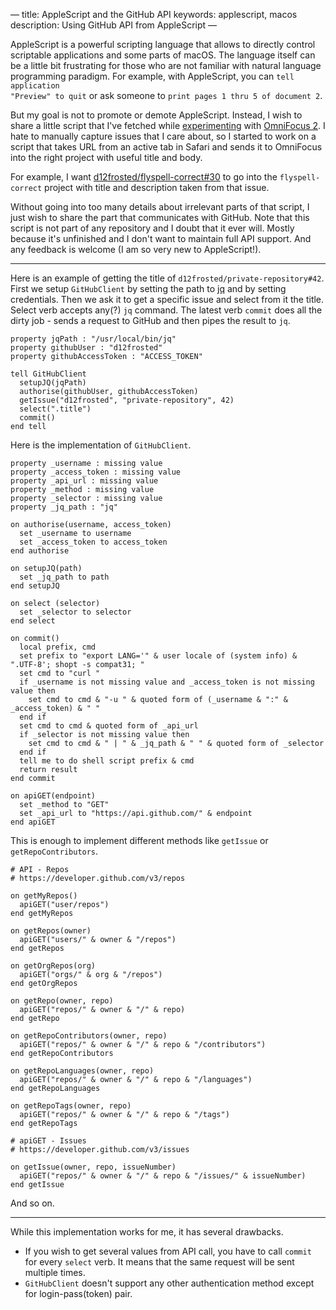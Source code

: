---
title: AppleScript and the GitHub API
keywords: applescript, macos
description: Using GitHub API from AppleScript
---

AppleScript is a powerful scripting language that allows to directly control
scriptable applications and some parts of macOS. The language itself can be a
little bit frustrating for those who are not familiar with natural language
programming paradigm. For example, with AppleScript, you can =tell application
"Preview" to quit= or ask someone to =print pages 1 thru 5 of document 2=.

But my goal is not to promote or demote AppleScript. Instead, I wish to share a
little script that I've fetched while [[/being-an-org-mode-addict][experimenting]] with [[https://www.omnigroup.com/omnifocus][OmniFocus 2]]. I hate to
manually capture issues that I care about, so I started to work on a script that
takes URL from an active tab in Safari and sends it to OmniFocus into the right
project with useful title and body.

For example, I want [[https://github.com/d12frosted/flyspell-correct/issues/30][d12frosted/flyspell-correct#30]] to go into the
=flyspell-correct= project with title and description taken from that issue.

#+BEGIN_HTML
<!--more-->
#+END_HTML

Without going into too many details about irrelevant parts of that script, I
just wish to share the part that communicates with GitHub. Note that this script
is not part of any repository and I doubt that it ever will. Mostly because it's
unfinished and I don't want to maintain full API support. And any feedback is
welcome (I am so very new to AppleScript!).

#+BEGIN_HTML
<hr/>
#+END_HTML

Here is an example of getting the title of =d12frosted/private-repository#42=.
First we setup =GitHubClient= by setting the path to [[https://stedolan.github.io/jq/][jq]] and by setting
credentials. Then we ask it to get a specific issue and select from it the
title. Select verb accepts any(?) =jq= command. The latest verb =commit= does
all the dirty job - sends a request to GitHub and then pipes the result to =jq=.

#+BEGIN_SRC
property jqPath : "/usr/local/bin/jq"
property githubUser : "d12frosted"
property githubAccessToken : "ACCESS_TOKEN"

tell GitHubClient
  setupJQ(jqPath)
  authorise(githubUser, githubAccessToken)
  getIssue("d12frosted", "private-repository", 42)
  select(".title")
  commit()
end tell
#+END_SRC

Here is the implementation of =GitHubClient=.

#+BEGIN_SRC
property _username : missing value
property _access_token : missing value
property _api_url : missing value
property _method : missing value
property _selector : missing value
property _jq_path : "jq"

on authorise(username, access_token)
  set _username to username
  set _access_token to access_token
end authorise

on setupJQ(path)
  set _jq_path to path
end setupJQ

on select (selector)
  set _selector to selector
end select

on commit()
  local prefix, cmd
  set prefix to "export LANG='" & user locale of (system info) & ".UTF-8'; shopt -s compat31; "
  set cmd to "curl "
  if _username is not missing value and _access_token is not missing value then
    set cmd to cmd & "-u " & quoted form of (_username & ":" & _access_token) & " "
  end if
  set cmd to cmd & quoted form of _api_url
  if _selector is not missing value then
    set cmd to cmd & " | " & _jq_path & " " & quoted form of _selector
  end if
  tell me to do shell script prefix & cmd
  return result
end commit

on apiGET(endpoint)
  set _method to "GET"
  set _api_url to "https://api.github.com/" & endpoint
end apiGET
#+END_SRC

This is enough to implement different methods like =getIssue= or =getRepoContributors=.

#+BEGIN_SRC
# API - Repos
# https://developer.github.com/v3/repos

on getMyRepos()
  apiGET("user/repos")
end getMyRepos

on getRepos(owner)
  apiGET("users/" & owner & "/repos")
end getRepos

on getOrgRepos(org)
  apiGET("orgs/" & org & "/repos")
end getOrgRepos

on getRepo(owner, repo)
  apiGET("repos/" & owner & "/" & repo)
end getRepo

on getRepoContributors(owner, repo)
  apiGET("repos/" & owner & "/" & repo & "/contributors")
end getRepoContributors

on getRepoLanguages(owner, repo)
  apiGET("repos/" & owner & "/" & repo & "/languages")
end getRepoLanguages

on getRepoTags(owner, repo)
  apiGET("repos/" & owner & "/" & repo & "/tags")
end getRepoTags

# apiGET - Issues
# https://developer.github.com/v3/issues

on getIssue(owner, repo, issueNumber)
  apiGET("repos/" & owner & "/" & repo & "/issues/" & issueNumber)
end getIssue
#+END_SRC

And so on.

#+BEGIN_HTML
<hr/>
#+END_HTML

While this implementation works for me, it has several drawbacks.

- If you wish to get several values from API call, you have to call =commit= for
  every =select= verb. It means that the same request will be sent multiple
  times.
- =GitHubClient= doesn't support any other authentication method except for
  login-pass(token) pair.
